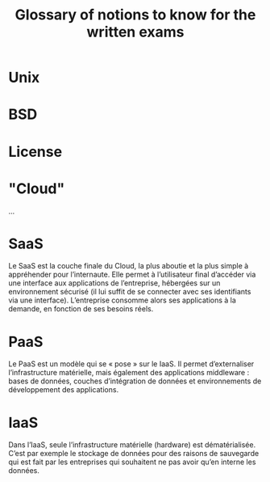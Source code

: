 #+TITLE: Glossary of notions to know for the written exams

* Unix
* BSD
* License
* "Cloud"

...

* SaaS

Le SaaS est la couche finale du Cloud, la plus aboutie et la plus
simple à appréhender pour l’internaute. Elle permet à l’utilisateur
final d’accéder via une interface aux applications de l’entreprise,
hébergées sur un environnement sécurisé (il lui suffit de se connecter
avec ses identifiants via une interface). L’entreprise consomme alors
ses applications à la demande, en fonction de ses besoins réels.

* PaaS

Le PaaS est un modèle qui se « pose » sur le IaaS. Il permet
d’externaliser l’infrastructure matérielle, mais également des
applications middleware : bases de données, couches d’intégration de
données et environnements de développement des applications.

* IaaS

Dans l’IaaS, seule l’infrastructure matérielle (hardware) est
dématérialisée. C’est par exemple le stockage de données pour des
raisons de sauvegarde qui est fait par les entreprises qui souhaitent
ne pas avoir qu’en interne les données.

